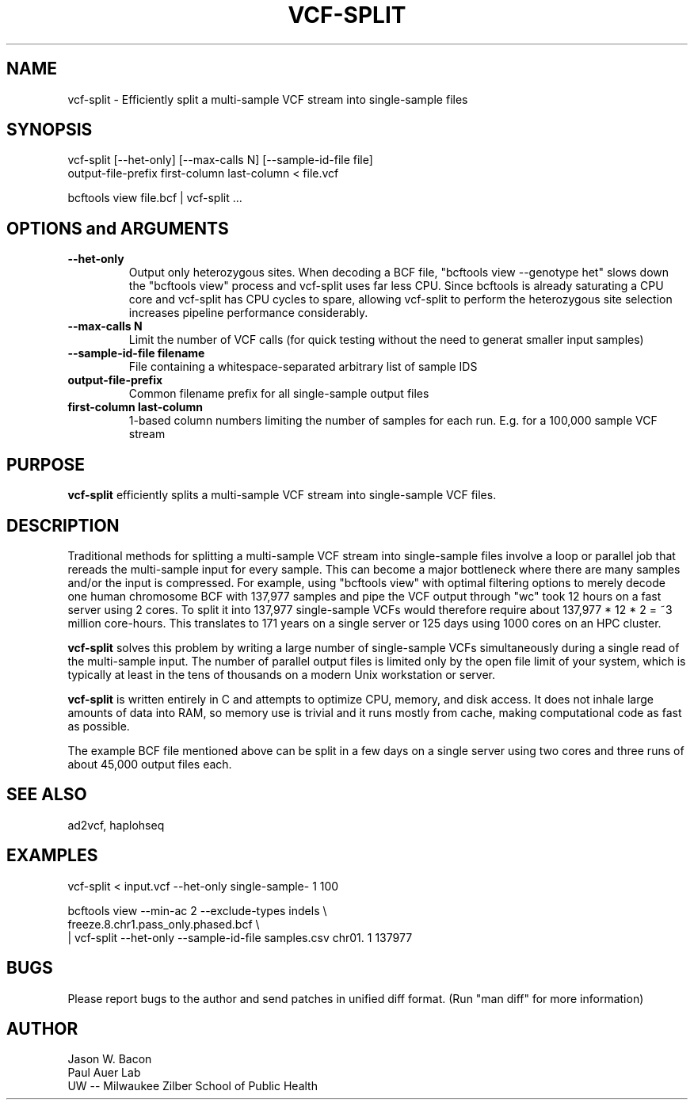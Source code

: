 .TH VCF-SPLIT 1
.SH NAME    \" Section header
.PP
 
vcf-split \- Efficiently split a multi-sample VCF stream into single-sample files

\" Convention:
\" Underline anything that is typed verbatim - commands, etc.
.SH SYNOPSIS
.PP
.nf 
.na 
vcf-split [--het-only] [--max-calls N] [--sample-id-file file] 
    output-file-prefix first-column last-column < file.vcf

bcftools view file.bcf | vcf-split ...
.ad
.fi

.SH OPTIONS and ARGUMENTS
.TP
\fB\-\-het\-only
Output only heterozygous sites.  When decoding a BCF file,
"bcftools view --genotype het" slows down the "bcftools view" process
and vcf-split uses far less CPU.  Since bcftools is already saturating a
CPU core and vcf-split has CPU cycles to spare, allowing vcf-split
to perform the heterozygous site selection increases pipeline performance
considerably.

.TP
\fB\-\-max\-calls N
Limit the number of VCF calls (for quick testing without the need to
generat smaller input samples)

.TP
\fB\-\-sample\-id\-file filename
File containing a whitespace-separated arbitrary list of sample IDS

.TP
.B output-file-prefix
Common filename prefix for all single-sample output files

.TP
.B first-column last-column
1-based column numbers limiting the number of samples
for each run.  E.g. for a 100,000 sample VCF stream

\" Optional sections
.SH "PURPOSE"

.B vcf-split
efficiently splits a multi-sample VCF stream into single-sample VCF files.

.SH "DESCRIPTION"

Traditional methods for splitting a multi-sample VCF stream into single-sample
files involve a loop or parallel job that rereads the multi-sample input for
every sample.  This can
become a major bottleneck where there are many samples and/or the input
is compressed.  For example, using "bcftools view" with optimal filtering
options to merely decode one human chromosome BCF with
137,977 samples and pipe the VCF output through "wc" took 12 hours on a
fast server using 2 cores.  To split it into 137,977 single-sample VCFs
would therefore require about 137,977 * 12 * 2 = ~3 million core-hours.
This translates to 171 years on a single server or 125 days using 1000 cores
on an HPC cluster.

.B vcf-split
solves this problem by writing a large number of single-sample VCFs
simultaneously during a single read of the multi-sample input.  The number
of parallel output files is limited only by the open file limit of your
system, which is typically at least in the tens of thousands on a modern
Unix workstation or server.

.B vcf-split
is written entirely in C and attempts to optimize CPU, memory,
and disk access.  It does not inhale large amounts of data into RAM, so memory
use is trivial and it runs mostly from cache, making computational code
as fast as possible.

The example BCF file mentioned above can be split in a few days on a single
server using two cores and three runs of about 45,000 output files each.

.SH "SEE ALSO"
ad2vcf, haplohseq

.SH "EXAMPLES"

vcf-split < input.vcf --het-only single-sample- 1 100

bcftools view --min-ac 2 --exclude-types indels \\
    freeze.8.chr1.pass_only.phased.bcf \\
    | vcf-split --het-only --sample-id-file samples.csv chr01. 1 137977

.SH BUGS
Please report bugs to the author and send patches in unified diff format.
(Run "man diff" for more information)

.SH AUTHOR
.nf
.na
Jason W. Bacon
Paul Auer Lab
UW -- Milwaukee Zilber School of Public Health
